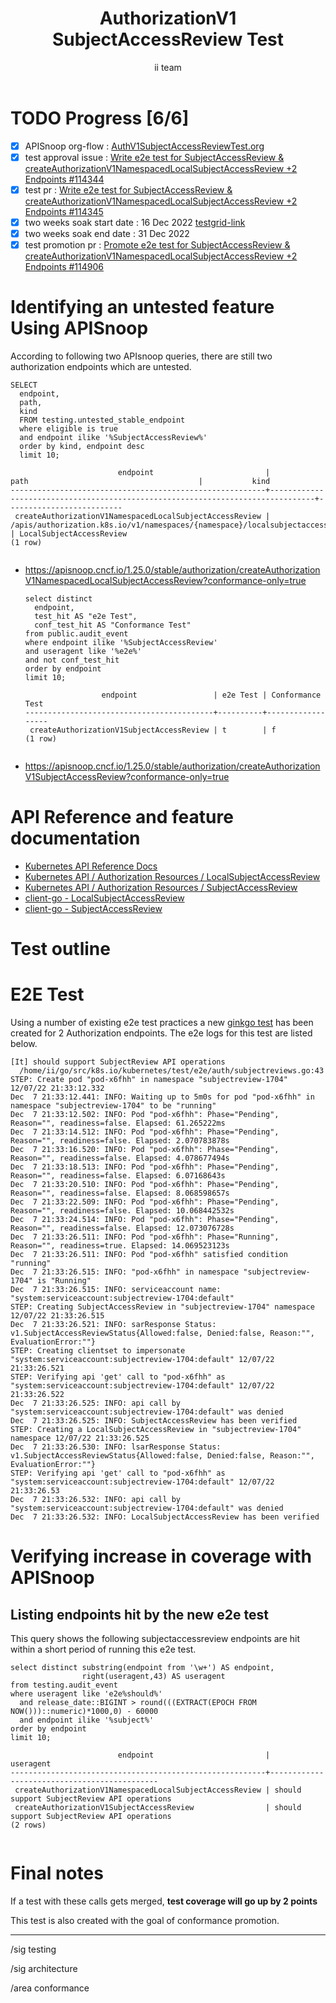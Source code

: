 # -*- ii: apisnoop; -*-
#+TITLE: AuthorizationV1 SubjectAccessReview Test
#+AUTHOR: ii team
#+TODO: TODO(t) NEXT(n) IN-PROGRESS(i) BLOCKED(b) | DONE(d)
#+OPTIONS: toc:nil tags:nil todo:nil
#+EXPORT_SELECT_TAGS: export
#+PROPERTY: header-args:sql-mode :product postgres


* TODO Progress [6/6]                                                   :export:
- [X] APISnoop org-flow : [[https://github.com/apisnoop/ticket-writing/blob/master/AuthV1SubjectAccessReviewTest.org][AuthV1SubjectAccessReviewTest.org]]
- [X] test approval issue : [[https://issues.k8s.io/114344][Write e2e test for SubjectAccessReview & createAuthorizationV1NamespacedLocalSubjectAccessReview +2 Endpoints #114344]]
- [X] test pr : [[https://pr.k8s.io/114345][Write e2e test for SubjectAccessReview & createAuthorizationV1NamespacedLocalSubjectAccessReview +2 Endpoints #114345]]
- [X] two weeks soak start date : 16 Dec 2022 [[https://testgrid.k8s.io/sig-release-master-blocking#gce-cos-master-default&width=5&graph-metrics=test-duration-minutes&include-filter-by-regex=should.support.SubjectReview.API.operations][testgrid-link]]
- [X] two weeks soak end date : 31 Dec 2022
- [X] test promotion pr : [[https://pr.k8s.io/114906][Promote e2e test for SubjectAccessReview & createAuthorizationV1NamespacedLocalSubjectAccessReview +2 Endpoints #114906]]

* Identifying an untested feature Using APISnoop                     :export:

According to following two APIsnoop queries, there are still two authorization endpoints which are untested.

  #+NAME: untested_stable_core_endpoints
  #+begin_src sql-mode :eval never-export :exports both :session none
    SELECT
      endpoint,
      path,
      kind
      FROM testing.untested_stable_endpoint
      where eligible is true
      and endpoint ilike '%SubjectAccessReview%'
      order by kind, endpoint desc
      limit 10;
  #+end_src

  #+RESULTS: untested_stable_core_endpoints
  #+begin_SRC example
                          endpoint                         |                                      path                                      |           kind
  ---------------------------------------------------------+--------------------------------------------------------------------------------+--------------------------
   createAuthorizationV1NamespacedLocalSubjectAccessReview | /apis/authorization.k8s.io/v1/namespaces/{namespace}/localsubjectaccessreviews | LocalSubjectAccessReview
  (1 row)

  #+end_SRC

- https://apisnoop.cncf.io/1.25.0/stable/authorization/createAuthorizationV1NamespacedLocalSubjectAccessReview?conformance-only=true

  #+begin_src sql-mode :eval never-export :exports both :session none
  select distinct
    endpoint,
    test_hit AS "e2e Test",
    conf_test_hit AS "Conformance Test"
  from public.audit_event
  where endpoint ilike '%SubjectAccessReview'
  and useragent like '%e2e%'
  and not conf_test_hit
  order by endpoint
  limit 10;
  #+end_src

  #+RESULTS:
  #+begin_SRC example
                   endpoint                 | e2e Test | Conformance Test
  ------------------------------------------+----------+------------------
   createAuthorizationV1SubjectAccessReview | t        | f
  (1 row)

  #+end_SRC

- https://apisnoop.cncf.io/1.25.0/stable/authorization/createAuthorizationV1SubjectAccessReview?conformance-only=true

* API Reference and feature documentation                            :export:

- [[https://kubernetes.io/docs/reference/kubernetes-api/][Kubernetes API Reference Docs]]
- [[https://kubernetes.io/docs/reference/kubernetes-api/authorization-resources/local-subject-access-review-v1/][Kubernetes API / Authorization Resources / LocalSubjectAccessReview]]
- [[https://kubernetes.io/docs/reference/kubernetes-api/authorization-resources/subject-access-review-v1/][Kubernetes API / Authorization Resources / SubjectAccessReview]]
- [[https://github.com/kubernetes/client-go/blob/master/kubernetes/typed/authorization/v1/localsubjectaccessreview.go][client-go - LocalSubjectAccessReview]]
- [[https://github.com/kubernetes/client-go/blob/master/kubernetes/typed/authorization/v1/subjectaccessreview.go][client-go - SubjectAccessReview]]

* Test outline                                                       :export:
* E2E Test                                                           :export:

Using a number of existing e2e test practices a new [[https://github.com/ii/kubernetes/blob/create-subjectaccessreview-test/test/e2e/auth/subjectreviews.go#L43-L172][ginkgo test]] has been created for 2 Authorization endpoints. The e2e logs for this test are listed below.

#+begin_src
[It] should support SubjectReview API operations
  /home/ii/go/src/k8s.io/kubernetes/test/e2e/auth/subjectreviews.go:43
STEP: Create pod "pod-x6fhh" in namespace "subjectreview-1704" 12/07/22 21:33:12.332
Dec  7 21:33:12.441: INFO: Waiting up to 5m0s for pod "pod-x6fhh" in namespace "subjectreview-1704" to be "running"
Dec  7 21:33:12.502: INFO: Pod "pod-x6fhh": Phase="Pending", Reason="", readiness=false. Elapsed: 61.265222ms
Dec  7 21:33:14.512: INFO: Pod "pod-x6fhh": Phase="Pending", Reason="", readiness=false. Elapsed: 2.070783878s
Dec  7 21:33:16.520: INFO: Pod "pod-x6fhh": Phase="Pending", Reason="", readiness=false. Elapsed: 4.078677494s
Dec  7 21:33:18.513: INFO: Pod "pod-x6fhh": Phase="Pending", Reason="", readiness=false. Elapsed: 6.07168643s
Dec  7 21:33:20.510: INFO: Pod "pod-x6fhh": Phase="Pending", Reason="", readiness=false. Elapsed: 8.068598657s
Dec  7 21:33:22.509: INFO: Pod "pod-x6fhh": Phase="Pending", Reason="", readiness=false. Elapsed: 10.068442532s
Dec  7 21:33:24.514: INFO: Pod "pod-x6fhh": Phase="Pending", Reason="", readiness=false. Elapsed: 12.073076728s
Dec  7 21:33:26.511: INFO: Pod "pod-x6fhh": Phase="Running", Reason="", readiness=true. Elapsed: 14.069523123s
Dec  7 21:33:26.511: INFO: Pod "pod-x6fhh" satisfied condition "running"
Dec  7 21:33:26.515: INFO: "pod-x6fhh" in namespace "subjectreview-1704" is "Running"
Dec  7 21:33:26.515: INFO: serviceaccount name: "system:serviceaccount:subjectreview-1704:default"
STEP: Creating SubjectAccessReview in "subjectreview-1704" namespace 12/07/22 21:33:26.515
Dec  7 21:33:26.521: INFO: sarResponse Status: v1.SubjectAccessReviewStatus{Allowed:false, Denied:false, Reason:"", EvaluationError:""}
STEP: Creating clientset to impersonate "system:serviceaccount:subjectreview-1704:default" 12/07/22 21:33:26.521
STEP: Verifying api 'get' call to "pod-x6fhh" as "system:serviceaccount:subjectreview-1704:default" 12/07/22 21:33:26.522
Dec  7 21:33:26.525: INFO: api call by "system:serviceaccount:subjectreview-1704:default" was denied
Dec  7 21:33:26.525: INFO: SubjectAccessReview has been verified
STEP: Creating a LocalSubjectAccessReview in "subjectreview-1704" namespace 12/07/22 21:33:26.525
Dec  7 21:33:26.530: INFO: lsarResponse Status: v1.SubjectAccessReviewStatus{Allowed:false, Denied:false, Reason:"", EvaluationError:""}
STEP: Verifying api 'get' call to "pod-x6fhh" as "system:serviceaccount:subjectreview-1704:default" 12/07/22 21:33:26.53
Dec  7 21:33:26.532: INFO: api call by "system:serviceaccount:subjectreview-1704:default" was denied
Dec  7 21:33:26.532: INFO: LocalSubjectAccessReview has been verified
#+end_src

* Verifying increase in coverage with APISnoop                       :export:
** Listing endpoints hit by the new e2e test

This query shows the following subjectaccessreview endpoints are hit within a short period of running this e2e test.

#+begin_src sql-mode :eval never-export :exports both :session none
select distinct substring(endpoint from '\w+') AS endpoint,
                right(useragent,43) AS useragent
from testing.audit_event
where useragent like 'e2e%should%'
  and release_date::BIGINT > round(((EXTRACT(EPOCH FROM NOW()))::numeric)*1000,0) - 60000
  and endpoint ilike '%subject%'
order by endpoint
limit 10;
#+end_src

#+RESULTS:
#+begin_SRC example
                        endpoint                         |                  useragent
---------------------------------------------------------+---------------------------------------------
 createAuthorizationV1NamespacedLocalSubjectAccessReview | should support SubjectReview API operations
 createAuthorizationV1SubjectAccessReview                | should support SubjectReview API operations
(2 rows)

#+end_SRC

* Final notes                                                        :export:

If a test with these calls gets merged, *test coverage will go up by 2 points*

This test is also created with the goal of conformance promotion.

-----
/sig testing

/sig architecture

/area conformance

